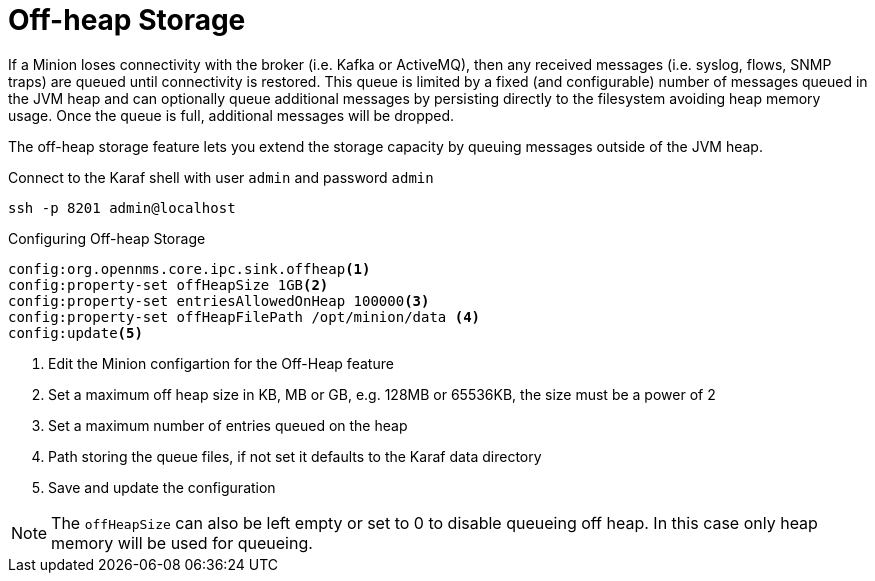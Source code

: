 = Off-heap Storage

If a Minion loses connectivity with the broker (i.e. Kafka or ActiveMQ), then any received messages (i.e. syslog, flows, SNMP traps) are queued until connectivity is restored.
This queue is limited by a fixed (and configurable) number of messages queued in the JVM heap and can optionally queue additional messages by persisting directly to the filesystem avoiding heap memory usage. 
Once the queue is full, additional messages will be dropped.

The off-heap storage feature lets you extend the storage capacity by queuing messages outside of the JVM heap.

.Connect to the Karaf shell with user `admin` and password `admin`
[source, console]
----
ssh -p 8201 admin@localhost
----

.Configuring Off-heap Storage 
[source, karaf]
----
config:org.opennms.core.ipc.sink.offheap<1>
config:property-set offHeapSize 1GB<2>
config:property-set entriesAllowedOnHeap 100000<3>
config:property-set offHeapFilePath /opt/minion/data <4>
config:update<5>
----
<1> Edit the Minion configartion for the Off-Heap feature
<2> Set a maximum off heap size in KB, MB or GB, e.g. 128MB or 65536KB, the size must be a power of 2
<3> Set a maximum number of entries queued on the heap
<4> Path storing the queue files, if not set it defaults to the Karaf data directory
<5> Save and update the configuration

NOTE: The `offHeapSize` can also be left empty or set to 0 to disable queueing off heap.
      In this case only heap memory will be used for queueing.
